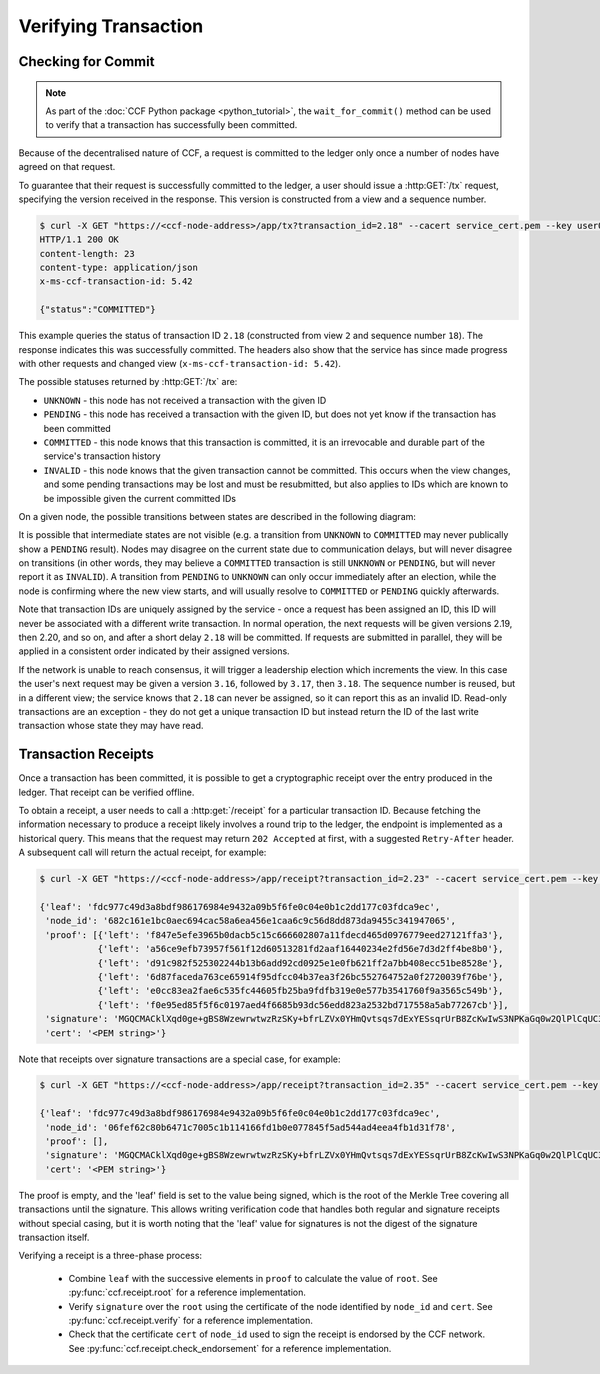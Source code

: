 Verifying Transaction
=====================

Checking for Commit
-------------------

.. note:: As part of the :doc:`CCF Python package <python_tutorial>`, the ``wait_for_commit()`` method can be used to verify that a transaction has successfully been committed.

Because of the decentralised nature of CCF, a request is committed to the ledger only once a number of nodes have agreed on that request.

To guarantee that their request is successfully committed to the ledger, a user should issue a :http:GET:`/tx` request, specifying the version received in the response. This version is constructed from a view and a sequence number.

.. code-block:: bash

    $ curl -X GET "https://<ccf-node-address>/app/tx?transaction_id=2.18" --cacert service_cert.pem --key user0_privk.pem --cert user0_cert.pem -i
    HTTP/1.1 200 OK
    content-length: 23
    content-type: application/json
    x-ms-ccf-transaction-id: 5.42

    {"status":"COMMITTED"}

This example queries the status of transaction ID ``2.18`` (constructed from view ``2`` and sequence number ``18``). The response indicates this was successfully committed. The headers also show that the service has since made progress with other requests and changed view (``x-ms-ccf-transaction-id: 5.42``).

The possible statuses returned by :http:GET:`/tx` are:

- ``UNKNOWN`` - this node has not received a transaction with the given ID
- ``PENDING`` - this node has received a transaction with the given ID, but does not yet know if the transaction has been committed
- ``COMMITTED`` - this node knows that this transaction is committed, it is an irrevocable and durable part of the service's transaction history
- ``INVALID`` - this node knows that the given transaction cannot be committed. This occurs when the view changes, and some pending transactions may be lost and must be resubmitted, but also applies to IDs which are known to be impossible given the current committed IDs

On a given node, the possible transitions between states are described in the following diagram:

.. mermaid::

    stateDiagram
        UNKNOWN --> PENDING
        PENDING --> UNKNOWN
        PENDING --> COMMITTED
        PENDING --> INVALID

It is possible that intermediate states are not visible (e.g. a transition from ``UNKNOWN`` to ``COMMITTED`` may never publically show a ``PENDING`` result). Nodes may disagree on the current state due to communication delays, but will never disagree on transitions (in other words, they may believe a ``COMMITTED`` transaction is still ``UNKNOWN`` or ``PENDING``, but will never report it as ``INVALID``). A transition from ``PENDING`` to ``UNKNOWN`` can only occur immediately after an election, while the node is confirming where the new view starts, and will usually resolve to ``COMMITTED`` or ``PENDING`` quickly afterwards.

Note that transaction IDs are uniquely assigned by the service - once a request has been assigned an ID, this ID will never be associated with a different write transaction. In normal operation, the next requests will be given versions 2.19, then 2.20, and so on, and after a short delay ``2.18`` will be committed. If requests are submitted in parallel, they will be applied in a consistent order indicated by their assigned versions.

If the network is unable to reach consensus, it will trigger a leadership election which increments the view. In this case the user's next request may be given a version ``3.16``, followed by ``3.17``, then ``3.18``. The sequence number is reused, but in a different view; the service knows that ``2.18`` can never be assigned, so it can report this as an invalid ID. Read-only transactions are an exception - they do not get a unique transaction ID but instead return the ID of the last write transaction whose state they may have read.

Transaction Receipts
--------------------

Once a transaction has been committed, it is possible to get a cryptographic receipt over the entry produced in the ledger. That receipt can be verified offline.

To obtain a receipt, a user needs to call a :http:get:`/receipt` for a particular transaction ID. Because fetching the information necessary to produce a receipt likely involves a round trip to the ledger, the endpoint is implemented as a historical query.
This means that the request may return ``202 Accepted`` at first, with a suggested ``Retry-After`` header. A subsequent call will return the actual receipt, for example:

.. code-block:: bash

    $ curl -X GET "https://<ccf-node-address>/app/receipt?transaction_id=2.23" --cacert service_cert.pem --key user0_privk.pem --cert user0_cert.pem

    {'leaf': 'fdc977c49d3a8bdf986176984e9432a09b5f6fe0c04e0b1c2dd177c03fdca9ec',
     'node_id': '682c161e1bc0aec694cac58a6ea456e1caa6c9c56d8dd873da9455c341947065',
     'proof': [{'left': 'f847e5efe3965b0dacb5c15c666602807a11fdecd465d0976779eed27121ffa3'},
               {'left': 'a56ce9efb73957f561f12d60513281fd2aaf16440234e2fd56e7d3d2ff4be8b0'},
               {'left': 'd91c982f525302244b13b6add92cd0925e1e0fb621ff2a7bb408ecc51be8528e'},
               {'left': '6d87faceda763ce65914f95dfcc04b37ea3f26bc552764752a0f2720039f76be'},
               {'left': 'e0cc83ea2fae6c535fc44605fb25ba9fdfb319e0e577b3541760f9a3565c549b'},
               {'left': 'f0e95ed85f5f6c0197aed4f6685b93dc56edd823a2532bd717558a5ab77267cb'}],
     'signature': 'MGQCMACklXqd0ge+gBS8WzewrwtwzRzSKy+bfrLZVx0YHmQvtsqs7dExYESsqrUrB8ZcKwIwS3NPKaGq0w2QlPlCqUC3vQoQvhcZgPHPu2GkFYa7JEOdSKLknNPHaCRv80zx2RGF',
     'cert': '<PEM string>'}

Note that receipts over signature transactions are a special case, for example:

.. code-block:: bash

    $ curl -X GET "https://<ccf-node-address>/app/receipt?transaction_id=2.35" --cacert service_cert.pem --key user0_privk.pem --cert user0_cert.pem

    {'leaf': 'fdc977c49d3a8bdf986176984e9432a09b5f6fe0c04e0b1c2dd177c03fdca9ec',
     'node_id': '06fef62c80b6471c7005c1b114166fd1b0e077845f5ad544ad4eea4fb1d31f78',
     'proof': [],
     'signature': 'MGQCMACklXqd0ge+gBS8WzewrwtwzRzSKy+bfrLZVx0YHmQvtsqs7dExYESsqrUrB8ZcKwIwS3NPKaGq0w2QlPlCqUC3vQoQvhcZgPHPu2GkFYa7JEOdSKLknNPHaCRv80zx2RGF',
     'cert': '<PEM string>'}

The proof is empty, and the 'leaf' field is set to the value being signed, which is the root of the Merkle Tree covering all transactions until the signature.
This allows writing verification code that handles both regular and signature receipts without special casing, but it is worth noting that the 'leaf' value for signatures is not
the digest of the signature transaction itself.

Verifying a receipt is a three-phase process:

  - Combine ``leaf`` with the successive elements in ``proof`` to calculate the value of ``root``. See :py:func:`ccf.receipt.root` for a reference implementation.
  - Verify ``signature`` over the ``root`` using the certificate of the node identified by ``node_id`` and ``cert``. See :py:func:`ccf.receipt.verify` for a reference implementation.
  - Check that the certificate ``cert`` of ``node_id`` used to sign the receipt is endorsed by the CCF network. See :py:func:`ccf.receipt.check_endorsement` for a reference implementation.